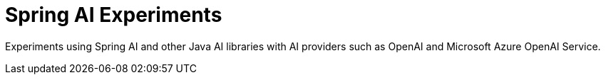 = Spring AI Experiments

Experiments using Spring AI and other Java AI libraries with AI providers such as OpenAI and Microsoft Azure OpenAI Service.
